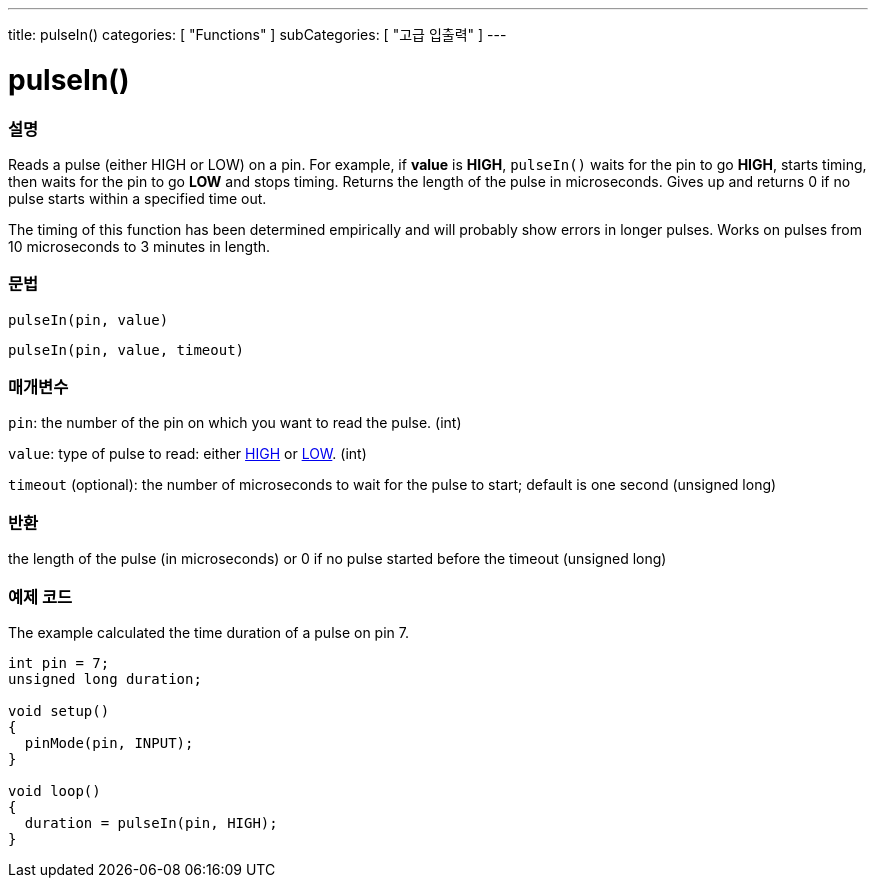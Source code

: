 ---
title: pulseIn()
categories: [ "Functions" ]
subCategories: [ "고급 입출력" ]
---





= pulseIn()


// OVERVIEW SECTION STARTS
[#overview]
--

[float]
=== 설명
Reads a pulse (either HIGH or LOW) on a pin. For example, if *value* is *HIGH*, `pulseIn()` waits for the pin to go *HIGH*, starts timing, then waits for the pin to go *LOW* and stops timing. Returns the length of the pulse in microseconds. Gives up and returns 0 if no pulse starts within a specified time out.

The timing of this function has been determined empirically and will probably show errors in longer pulses. Works on pulses from 10 microseconds to 3 minutes in length.
[%hardbreaks]


[float]
=== 문법
`pulseIn(pin, value)`

`pulseIn(pin, value, timeout)`

[float]
=== 매개변수
`pin`: the number of the pin on which you want to read the pulse. (int)

`value`: type of pulse to read: either link:../../../variables/constants/constants/[HIGH] or link:../../../variables/constants/constants/[LOW]. (int)

`timeout` (optional): the number of microseconds to wait for the pulse to start; default is one second (unsigned long)
[float]
=== 반환
the length of the pulse (in microseconds) or 0 if no pulse started before the timeout (unsigned long)

--
// OVERVIEW SECTION ENDS




// HOW TO USE SECTION STARTS
[#howtouse]
--

[float]
=== 예제 코드
// Describe what the example code is all about and add relevant code   ►►►►► THIS SECTION IS MANDATORY ◄◄◄◄◄
The example calculated the time duration of a pulse on pin 7.

[source,arduino]
----
int pin = 7;
unsigned long duration;

void setup()
{
  pinMode(pin, INPUT);
}

void loop()
{
  duration = pulseIn(pin, HIGH);
}
----
[%hardbreaks]

--
// HOW TO USE SECTION ENDS
